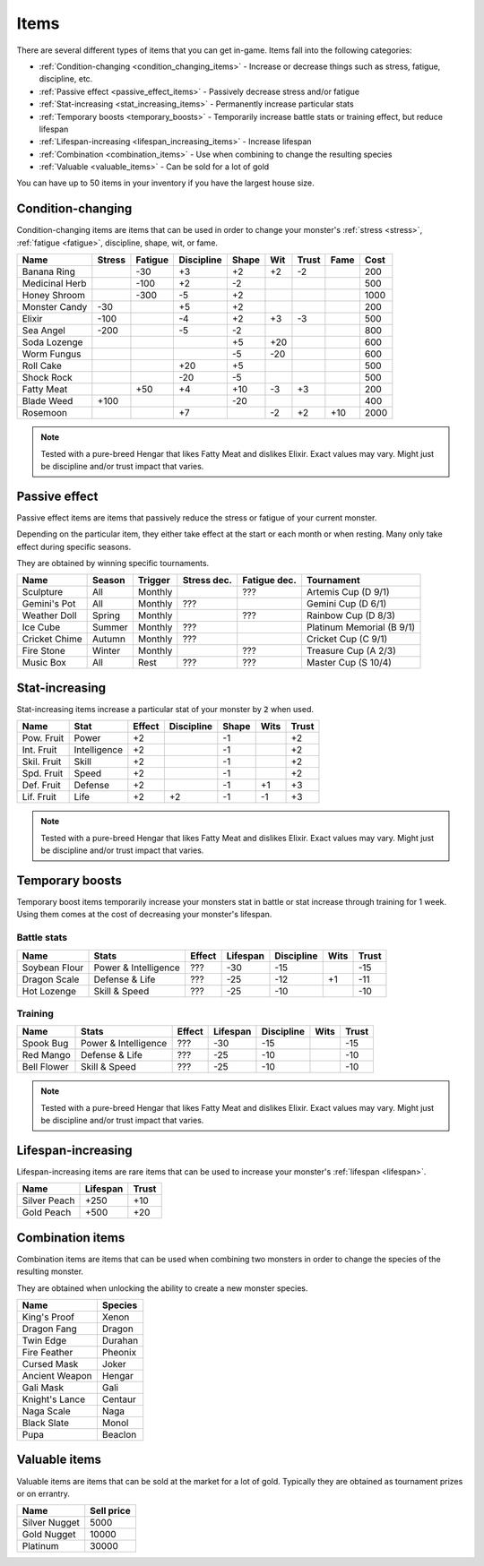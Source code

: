 .. _items:

Items
=====
There are several different types of items that you can get in-game. Items fall into the following categories:

* :ref:`Condition-changing <condition_changing_items>` - Increase or decrease things such as stress, fatigue, discipline, etc.
* :ref:`Passive effect <passive_effect_items>` - Passively decrease stress and/or fatigue
* :ref:`Stat-increasing <stat_increasing_items>` - Permanently increase particular stats
* :ref:`Temporary boosts <temporary_boosts>` - Temporarily increase battle stats or training effect, but reduce lifespan
* :ref:`Lifespan-increasing <lifespan_increasing_items>` - Increase lifespan
* :ref:`Combination <combination_items>` - Use when combining to change the resulting species
* :ref:`Valuable <valuable_items>` - Can be sold for a lot of gold

You can have up to 50 items in your inventory if you have the largest house size.

.. _condition_changing_items:

Condition-changing
------------------
Condition-changing items are items that can be used in order to change your monster's :ref:`stress <stress>`, :ref:`fatigue <fatigue>`, discipline, shape, wit, or fame.

.. csv-table::
    :header: Name, Stress, Fatigue, Discipline, Shape, Wit, Trust, Fame, Cost

    Banana Ring, , -30, +3, +2, +2, -2, , 200
    Medicinal Herb, , -100, +2, -2, , , , 500
    Honey Shroom, , -300, -5, +2, , , , 1000
    Monster Candy, -30, , +5, +2, , , , 200
    Elixir, -100, , -4, +2, +3, -3, , 500
    Sea Angel, -200, , -5, -2, , , , 800
    Soda Lozenge, , , , +5, +20, , , 600
    Worm Fungus, , , , -5, -20, , , 600
    Roll Cake, , , +20, +5, , , , 500
    Shock Rock, , , -20, -5, , , , 500
    Fatty Meat, , +50, +4, +10, -3, +3, , 200
    Blade Weed, +100, , , -20, , , , 400
    Rosemoon, , , +7, , -2, +2, +10, 2000

.. note::

    Tested with a pure-breed Hengar that likes Fatty Meat and dislikes Elixir. Exact values may vary. Might just be discipline and/or trust impact that varies.

Passive effect
--------------
Passive effect items are items that passively reduce the stress or fatigue of your current monster.

Depending on the particular item, they either take effect at the start or each month or when resting. Many only take effect during specific seasons.

They are obtained by winning specific tournaments.

.. csv-table::
    :header: Name, Season, Trigger, Stress dec., Fatigue dec., Tournament

    Sculpture, All, Monthly, , ???, Artemis Cup (D 9/1)
    Gemini's Pot, All, Monthly, ???, , Gemini Cup (D 6/1)
    Weather Doll, Spring, Monthly, , ???, Rainbow Cup (D 8/3)
    Ice Cube, Summer, Monthly, ???, , Platinum Memorial (B 9/1)
    Cricket Chime, Autumn, Monthly, ???, , Cricket Cup (C 9/1)
    Fire Stone, Winter, Monthly, , ???, Treasure Cup (A 2/3)
    Music Box, All, Rest, ???, ???, Master Cup (S 10/4)

.. _stat_increasing_items:

Stat-increasing
---------------
Stat-increasing items increase a particular stat of your monster by :code:`2` when used.

.. csv-table::
    :header: Name, Stat, Effect, Discipline, Shape, Wits, Trust

    Pow. Fruit, Power, +2, , -1, , +2
    Int. Fruit, Intelligence, +2, , -1, , +2
    Skil. Fruit, Skill, +2, , -1, , +2
    Spd. Fruit, Speed, +2, , -1, , +2
    Def. Fruit, Defense, +2, , -1, +1, +3
    Lif. Fruit, Life, +2, +2, -1, -1, +3

.. note::

    Tested with a pure-breed Hengar that likes Fatty Meat and dislikes Elixir. Exact values may vary. Might just be discipline and/or trust impact that varies.

.. _temporary_boosts:

Temporary boosts
----------------
Temporary boost items temporarily increase your monsters stat in battle or stat increase through training for 1 week. Using them comes at the cost of decreasing your monster's lifespan.

Battle stats
^^^^^^^^^^^^
.. csv-table::
    :header: Name, Stats, Effect, Lifespan, Discipline, Wits, Trust

    Soybean Flour, Power & Intelligence, ???, -30, -15, , -15
    Dragon Scale, Defense & Life, ???, -25, -12, +1, -11 
    Hot Lozenge, Skill & Speed, ???, -25, -10, , -10

Training
^^^^^^^^
.. csv-table::
    :header: Name, Stats, Effect, Lifespan, Discipline, Wits, Trust

    Spook Bug, Power & Intelligence, ???, -30, -15, , -15
    Red Mango, Defense & Life, ???, -25, -10, , -10
    Bell Flower, Skill & Speed, ???, -25, -10, , -10

.. note::

    Tested with a pure-breed Hengar that likes Fatty Meat and dislikes Elixir. Exact values may vary. Might just be discipline and/or trust impact that varies.

.. _lifespan_increasing_items:

Lifespan-increasing
-------------------
Lifespan-increasing items are rare items that can be used to increase your monster's :ref:`lifespan <lifespan>`.

.. csv-table::
    :header: Name, Lifespan, Trust

    Silver Peach, +250, +10
    Gold Peach, +500, +20

.. _combination_items:

Combination items
-----------------
Combination items are items that can be used when combining two monsters in order to change the species of the resulting monster.

They are obtained when unlocking the ability to create a new monster species.

.. csv-table::
    :header: Name, Species

    King's Proof, Xenon
    Dragon Fang, Dragon
    Twin Edge, Durahan
    Fire Feather, Pheonix
    Cursed Mask, Joker
    Ancient Weapon, Hengar
    Gali Mask, Gali
    Knight's Lance, Centaur
    Naga Scale, Naga
    Black Slate, Monol
    Pupa, Beaclon

.. _valuable_items:

Valuable items
--------------
Valuable items are items that can be sold at the market for a lot of gold. Typically they are obtained as tournament prizes or on errantry.

.. csv-table::
    :header: Name, Sell price

    Silver Nugget, 5000
    Gold Nugget, 10000
    Platinum, 30000